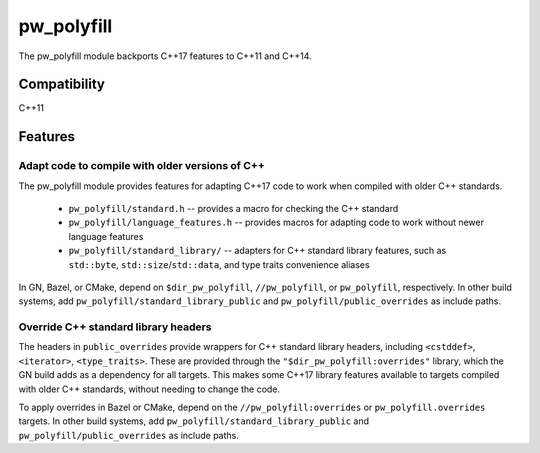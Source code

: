 .. _chapter-pw-polyfill:

.. default-domain:: cpp

.. highlight:: sh

-----------
pw_polyfill
-----------
The pw_polyfill module backports C++17 features to C++11 and C++14.

Compatibility
=============
C++11

Features
========

Adapt code to compile with older versions of C++
------------------------------------------------
The pw_polyfill module provides features for adapting C++17 code to work when
compiled with older C++ standards.

  - ``pw_polyfill/standard.h`` -- provides a macro for checking the C++ standard
  - ``pw_polyfill/language_features.h`` -- provides macros for adapting code to
    work without newer language features
  - ``pw_polyfill/standard_library/`` -- adapters for C++ standard library
    features, such as ``std::byte``, ``std::size``/``std::data``, and type
    traits convenience aliases

In GN, Bazel, or CMake, depend on ``$dir_pw_polyfill``, ``//pw_polyfill``,
or ``pw_polyfill``, respectively. In other build systems, add
``pw_polyfill/standard_library_public`` and ``pw_polyfill/public_overrides`` as
include paths.

Override C++ standard library headers
-------------------------------------
The headers in ``public_overrides`` provide wrappers for C++ standard library
headers, including ``<cstddef>``, ``<iterator>``, ``<type_traits>``. These are
provided through the ``"$dir_pw_polyfill:overrides"`` library, which the GN
build adds as a dependency for all targets. This makes some C++17 library
features available to targets compiled with older C++ standards, without needing
to change the code.

To apply overrides in Bazel or CMake, depend on the
``//pw_polyfill:overrides`` or ``pw_polyfill.overrides`` targets. In other build
systems, add ``pw_polyfill/standard_library_public`` and
``pw_polyfill/public_overrides`` as include paths.
